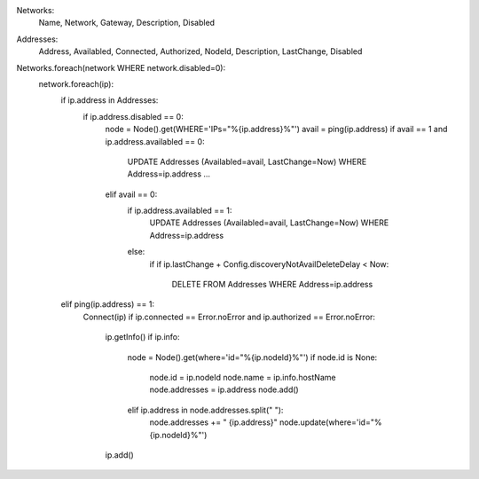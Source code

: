 Networks:
	Name, Network, Gateway, Description, Disabled

Addresses:
	Address, Availabled, Connected, Authorized, NodeId, Description, LastChange, Disabled

Networks.foreach(network WHERE network.disabled=0):
	network.foreach(ip):
		if ip.address in Addresses:
			if ip.address.disabled == 0:
				node = Node().get(WHERE='IPs="%{ip.address}%"')
				avail = ping(ip.address)
				if avail == 1 and ip.address.availabled == 0:
						UPDATE Addresses (Availabled=avail, LastChange=Now) WHERE Address=ip.address
						...
				elif avail == 0:
					if ip.address.availabled == 1:
						UPDATE Addresses (Availabled=avail, LastChange=Now) WHERE Address=ip.address
					else:
						if 
						if ip.lastChange + Config.discoveryNotAvailDeleteDelay < Now:
							DELETE FROM Addresses WHERE Address=ip.address

		elif ping(ip.address) == 1:
			Connect(ip)
			if ip.connected == Error.noError and ip.authorized == Error.noError:
				ip.getInfo()
				if ip.info:
					node = Node().get(where='id="%{ip.nodeId}%"')
					if node.id is None:
						node.id = ip.nodeId
						node.name = ip.info.hostName
						node.addresses = ip.address
						node.add()
					elif ip.address in node.addresses.split(" "):
						node.addresses += " {ip.address}"
						node.update(where='id="%{ip.nodeId}%"')
				ip.add()
